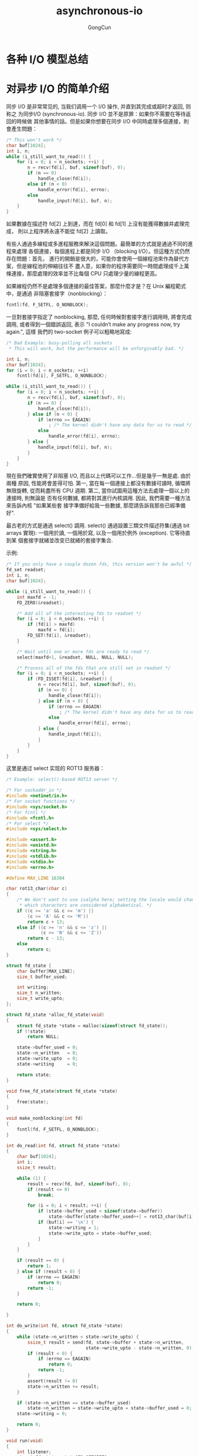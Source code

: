 #+TITLE: asynchronous-io
#+AUTHOR: GongCun
* 各种 I/O 模型总结

* 对异步 I/O 的简单介绍
同步 I/O 是非常常见的, 当我们调用一个 I/O 操作, 并直到其完成或超时才返回, 则称之
为同步I/O (synchronous-io). 同步 I/O 並不是原罪：如果你不需要在等待返回的時候做
其他事情的話。但是如果你想要在同步 I/O 中同時處理多個連接，則會產生問題：
#+begin_src c
  /* This won't work */
  char buf[1024];
  int i, n;
  while (i_still_want_to_read()) {
      for (i = 0; i < n_sockets; ++i) {
          n = recv(fd[i], buf, sizeof(buf), 0);
          if (n == 0)
              handle_close(fd[i]);
          else if (n < 0)
              handle_error(fd[i], errno);
          else
              handle_input(fd[i], buf, n);
      }
  }
#+end_src
如果數據在描述符 fd[2] 上到達，而在 fd[0] 和 fd[1] 上沒有能獲得數據并處理完成，
則以上程序將永遠不能從 fd[2] 上讀取。

有些人通過多線程或多進程服務來解決這個問題。最簡單的方式就是通過不同的進程來處理
各個連接，每個進程上都是同步 I/O （blocking I/O）。但這種方式仍然存在問題：首先，
進行的開銷是很大的，可能你會使用一個線程池來作為替代方案，但是線程池的伸縮往往不
盡人意，如果你的程序需要同一時間處理成千上萬條連接，那麼處理的效率並不比每個 CPU
只處理少量的線程更高。

如果線程仍然不是處理多個連接的最佳答案，那麼什麼才是？在 Unix 編程範式中，是通過
非阻塞套接字（nonblocking）：
#+BEGIN_SRC c
  fcntl(fd, F_SETFL, O_NONBLOCK);
#+END_SRC
一旦對套接字指定了 nonblocking, 那麼, 任何時候對套接字進行調用時, 將會完成調用,
或者得到一個錯誤返回, 表示 "I couldn’t make any progress now, try again.", 這樣
我們的 two-socket 例子可以粗略地寫成:
#+BEGIN_SRC c
  /* Bad Example: busy-polling all sockets
   ,* This will work, but the performance will be unforgivably bad. */

  int i, n;
  char buf[1024];
  for (i = 0; i < n_sockets; ++i)
      fcntl(fd[i], F_SETFL, O_NONBLOCK);

  while (i_still_want_to_read()) {
      for (i = 0; i < n_sockets; ++i) {
          n = recv(fd[i], buf, sizeof(buf), 0);
          if (n == 0) {
              handle_close(fd[i]);
          } else if (n < 0) {
              if (errno == EAGAIN)
                  ; /* The kernel didn't have any data for us to read */
              else
                  handle_error(fd[i], errno);
          } else {
              handle_input(fd[i], buf, n);
          }
      }
  }

#+END_SRC
現在我們確實使用了非阻塞 I/O, 而且以上代碼可以工作...但是幾乎一無是處. 由於兩種
原因, 性能將會差得可怕. 第一, 當在每一個連接上都沒有數據可讀時, 循環將無限旋轉,
從而耗盡所有 CPU 週期. 第二, 當你試圖用這種方法去處理一個以上的連接時, 則無論是
否有任何數據, 都將對其進行內核調用. 因此, 我們需要一種方法來告訴內核 "如果某些套
接字準備好給我一些數據, 那麼請告訴我那些已經準備好".

最古老的方式是通過 select() 調用. select() 通過設置三類文件描述符集(通過 bit
arrays 實現): 一個用於讀, 一個用於寫, 以及一個用於例外 (exception). 它等待直到某
個套接字就緒並改变已就緒的套接字集合.

示例:
#+BEGIN_SRC c
  /* If you only have a couple dozen fds, this version won't be awful */
  fd_set readset;
  int i, n;
  char buf[1024];

  while (i_still_want_to_read()) {
      int maxfd = -1;
      FD_ZERO(&readset);

      /* Add all of the interesting fds to readset */
      for (i = 0; i < n_sockets; ++i) {
          if (fd[i] > maxfd)
              maxfd = fd[i];
          FD_SET(fd[i], &readset);
      }

      /* Wait until one or more fds are ready to read */
      select(maxfd+1, &readset, NULL, NULL, NULL);

      /* Process all of the fds that are still set in readset */
      for (i = 0; i < n_sockets; ++i) {
          if (FD_ISSET(fd[i], &readset)) {
              n = recv(fd[i], buf, sizeof(buf), 0);
              if (n == 0) {
                  handle_close(fd[i]);
              } else if (n < 0) {
                  if (errno == EAGAIN)
                      ; /* The kernel didn't have any data for us to read */
                  else
                      handle_error(fd[i], errno);
              } else {
                  handle_input(fd[i]);
              }
          }
      }
  }
#+END_SRC

这里是通过 select 实现的 ROT13 服务器：
#+BEGIN_SRC c
  /* Example: select()-based ROT13 server */

  /* For sockaddr_in */
  #include <netinet/in.h>
  /* For socket functions */
  #include <sys/socket.h>
  /* For fcntl */
  #include <fcntl.h>
  /* For select */
  #include <sys/select.h>

  #include <assert.h>
  #include <unistd.h>
  #include <string.h>
  #include <stdlib.h>
  #include <stdio.h>
  #include <errno.h>

  #define MAX_LINE 16384

  char rot13_char(char c)
  {
      /* We don't want to use isalpha here; setting the locale would change
       ,* which characters are considered alphabetical. */
      if ((c >= 'a' && c <= 'm') ||
          (c >= 'A' && c <= 'M'))
          return c + 13;
      else if ((c >= 'n' && c <= 'z') ||
               (c >= 'N' && c <= 'Z'))
          return c - 13;
      else
          return c;
  }

  struct fd_state {
      char buffer[MAX_LINE];
      size_t buffer_used;

      int writing;
      size_t n_written;
      size_t write_upto;
  };

  struct fd_state *alloc_fd_state(void)
  {
      struct fd_state *state = malloc(sizeof(struct fd_state));
      if (!state)
          return NULL;

      state->buffer_used = 0;
      state->n_written   = 0;
      state->write_upto  = 0;
      state->writing     = 0;

      return state;
  }

  void free_fd_state(struct fd_state *state)
  {
      free(state);
  }

  void make_nonblocking(int fd)
  {
      fcntl(fd, F_SETFL, O_NONBLOCK);
  }

  int do_read(int fd, struct fd_state *state)
  {
      char buf[1024];
      int i;
      ssize_t result;

      while (1) {
          result = recv(fd, buf, sizeof(buf), 0);
          if (result <= 0)
              break;

          for (i = 0; i < result; ++i) {
              if (state->buffer_used < sizeof(state->buffer))
                  state->buffer[state->buffer_used++] = rot13_char(buf[i]);
              if (buf[i] == '\n') {
                  state->writing = 1;
                  state->write_upto = state->buffer_used;
              }
          }
      }

      if (result == 0) {
          return 1;
      } else if (result < 0) {
          if (errno == EAGAIN)
              return 0;
          return -1;
      }

      return 0;

  }

  int do_write(int fd, struct fd_state *state)
  {
      while (state->n_written < state->write_upto) {
          ssize_t result = send(fd, state->buffer + state->n_written,
                                state->write_upto - state->n_written, 0);
          if (result < 0) {
              if (errno == EAGAIN)
                  return 0;
              return -1;
          }
          assert(result != 0)
          state->n_written += result;
      }

      if (state->n_written == state->buffer_used)
          state->n_written = state->write_upto = state->buffer_used = 0;
      state->writing = 0;

      return 0;
  }

  void run(void)
  {
      int listener;
      struct fd_state *state[FD_SETSIZE];
      struct sockaddr_in sin;
      int i, maxfd;
      fd_set readset, writeset, exset;

      sin.sin_family = AF_INET;
      sin.sin_addr.s_addr = 0;
      sin.sin_port = htons(40713);

      for (i = 0; i < FD_SETSIZE; ++i) {
          state[i] = NULL;
      }

      listener = socker(AF_INET, SOCK_STREAM, 0);
      make_nonblocking(listener);

      if (bind(listener, (struct sockaddr *)&sin, sizeof(sin)) < 0) {
          perror("bind");
          return;
      }

      if (listen(listener, 16) < 0) {
          perror("listen");
          return;
      }

      FD_ZERO(&readset);
      FD_ZERO(&writeset);
      FD_ZERO(&exset);

      while (1) {
          maxfd = listener;

          FD_ZERO(&readset);
          FD_ZERO(&writeset);
          FD_ZERO(&exset);

          FD_SET(listener, &readset);

          for (i = 0; i < FD_SETSIZE; ++i) {
              if (state[i]) {
                  if (i > maxfd)
                      maxfd = i;
                  FD_SET(i, &readset);
                  if (state[i]->writing) {
                      FD_SET(i, &writeset);
                  }
              }
          }

          if (select(maxfd + 1, &readset, &writeset, &exset, NULL) < 0) {
                  perror("select");
                  return;
          }

          if (FD_ISSET(listener, &readset)) {
              struct sockaddr_stroage ss;
              socklen_t slen = sizeof(ss);
              int fd = accept(listener, (struct sockaddr *)&ss, &slen);
              if (fd < 0) {
                  perror("accept");
              } else if (fd > FD_SETSIZE) {
                  close(fd);
              } else {
                  make_nonblocking(fd);
                  state[fd] = alloc_fd_state();
              }
          }

          for (i = 0; i < maxfd + 1; ++i) {
              int r = 0;
              if (i == listener)
                  continue;

              if (FD_ISSET(i, &readset)) {
                  r = do_read(i, state[i]);
              }

              if (r) {
                  free_fd_state(state[i]);
                  state[i] = NULL;
                  close(i);
              }
          }
      }
  }

  int main(int c, char **v)
  {
      setvbuf(stdout, NULL, _IONBF, 0);

      run();

      return 0;
  }
#+END_SRC

但我们仍然没有搞定. 由于生成和读取 select() 的 bit arrays 所花费的时间将与 maxfd
成正比, 因此当套接字数目很多时, select 调用的扩展性就变得很差.[fn:1]

不同的操作系统提供了对于 select 的不同替代方案。包括 poll(), epoll(), kqueue(),
evports, 以及 /dev/poll，所有这些都提供了比 select() 更好的性能，并且除了 poll()
之外都提供了 O(1) 的时间复杂度用于增加、删除套接字，以及当套接字 I/O 就绪时的通
知。

不幸的是，没有一个高效且通用的接口。Linux 有 epoll()，BSDs（包括 Darwin）有
kqueue()，Solaris 有 evports 和 /dev/poll... 但没有一个接口在这些操作系统间共用。
因此如果你想写一个可移植的高可用的异步应用，你将需要一个包装所有这些接口的封装，
并提供其中最有效的方式。

这就是 Libevent API 提供给你的底层功能：它提供了一致的接口，以替代 select() 的功
能，并根据不同的操作系统提供最高效的实现。

这里是关于异步服务器 ROT13 的另一个实现版本，使用了 Libevent 2 替换 select()。注
意 fd_sets 已经被结构体 event_base 所取代，用以关联和取消关联，背后是通过
select, poll, epoll, kqueue 等实现。 

以下是使用 Libevent 的例子：
#+BEGIN_SRC c
  /* Example: A low-level ROT13 server with Libevent */

  /* For sockaddr_in */
  #include <netinet/in.h>
  /* For socket functions */
  #include <sys/socket.h>
  /* For fcntl */
  #include <fcntl.h>

  #include <event2/event.h>

  #include <assert.h>
  #include <unistd.h>
  #include <string.h>
  #include <stdlib.h>
  #include <stdio.h>
  #include <errno.h>

  #define MAX_LINE 16384
#+END_SRC

* Reactor 模式

* Footnotes


[fn:1] 从用户空间来说，生产和读取位组的时间与提供给 select() 的 fds 成正比，但是
在内核方面，读取位组花费的时间和位组中最大的 fd 成正比，而该 fd 往往接近整个程序
使用的 fds 总数，无论有多少 fds 添加到 select() 中。

